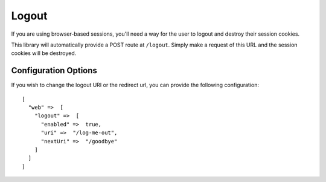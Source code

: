 .. _logout:


Logout
======

If you are using browser-based sessions, you'll need a way for the user to
logout and destroy their session cookies.

This library will automatically provide a POST route at ``/logout``.  Simply make a
request of this URL and the session cookies will be destroyed.


Configuration Options
---------------------

If you wish to change the logout URI or the redirect url, you can provide the
following configuration::

    [
      "web" =>  [
        "logout" =>  [
          "enabled" =>  true,
          "uri" =>  "/log-me-out",
          "nextUri" =>  "/goodbye"
        ]
      ]
    ]

